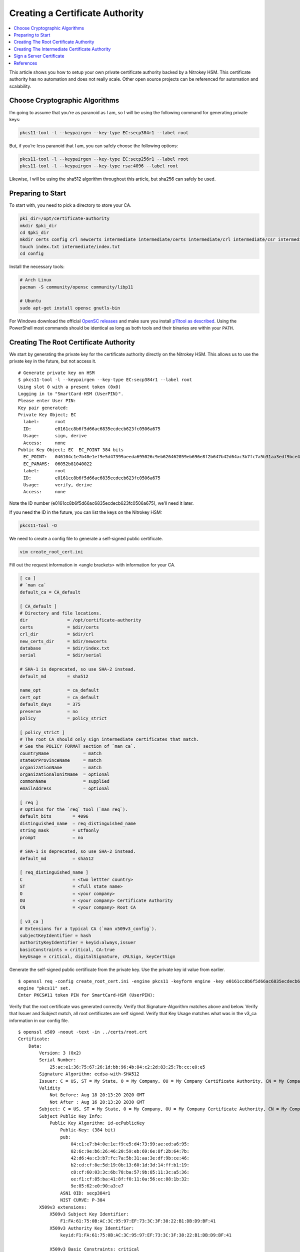 Creating a Certificate Authority
================================

.. product-table:: nk3 pro storage hsm

.. contents:: :local:

This article shows you how to setup your own private certificate authority backed by a Nitrokey HSM. This certificate authority has no automation and does not really scale. Other open source projects can be referenced for automation and scalability.

Choose Cryptographic Algorithms
-------------------------------

I’m going to assume that you’re as paranoid as I am, so I will be using the following command for generating private keys:

.. code-block:: bash

   pkcs11-tool -l --keypairgen --key-type EC:secp384r1 --label root

But, if you’re less paranoid that I am, you can safely choose the following options:

.. code-block:: bash

   pkcs11-tool -l --keypairgen --key-type EC:secp256r1 --label root
   pkcs11-tool -l --keypairgen --key-type rsa:4096 --label root

Likewise, I will be using the sha512 algorithm throughout this article, but sha256 can safely be used.

Preparing to Start
------------------

To start with, you need to pick a directory to store your CA.

.. code-block:: bash

   pki_dir=/opt/certificate-authority
   mkdir $pki_dir
   cd $pki_dir
   mkdir certs config crl newcerts intermediate intermediate/certs intermediate/crl intermediate/csr intermediate/newcerts
   touch index.txt intermediate/index.txt
   cd config

Install the necessary tools:

.. code-block:: bash

   # Arch Linux
   pacman -S community/opensc community/libp11

   # Ubuntu
   sudo apt-get install opensc gnutls-bin

For Windows download the official `OpenSC releases <https://github.com/OpenSC/OpenSC/releases>`__  
and make sure you install `p11tool as described <https://github.com/thales-e-security/p11tool>`__.
Using the PowerShell most commands should be identical as long as both tools and their binaries
are within your ``PATH``.

Creating The Root Certificate Authority
---------------------------------------

We start by generating the private key for the certificate authority directly on the Nitrokey HSM. This allows us to use the private key in the future, but not access it.

::

   # Generate private key on HSM
   $ pkcs11-tool -l --keypairgen --key-type EC:secp384r1 --label root
   Using slot 0 with a present token (0x0)
   Logging in to "SmartCard-HSM (UserPIN)".
   Please enter User PIN:
   Key pair generated:
   Private Key Object; EC
     label:      root
     ID:         e0161cc8b6f5d66ac6835ecdecb623fc0506a675
     Usage:      sign, derive
     Access:     none
   Public Key Object; EC  EC_POINT 384 bits
     EC_POINT:   046104c1e7b40e1ef9e5d47399aeeda695026c9eb626462059eb696e8f2b647b42d64ac3b7fc7a5b31aa3edf9bce46b2cdcf8e5d190b13601d3d14ffb119c8cf60033c6b78ba579b85113ca536eef1cf85ba418ff0110a56ec881b329e0562e090a3e7
     EC_PARAMS:  06052b81040022
     label:      root
     ID:         e0161cc8b6f5d66ac6835ecdecb623fc0506a675
     Usage:      verify, derive
     Access:     none

Note the ID number (e0161cc8b6f5d66ac6835ecdecb623fc0506a675), we’ll need it later.

If you need the ID in the future, you can list the keys on the Nitrokey HSM:

.. code-block:: bash

   pkcs11-tool -O

We need to create a config file to generate a self-signed public certificate.

.. code-block:: bash

   vim create_root_cert.ini

Fill out the request information in <angle brackets> with information for your CA.

.. code-block:: ini

   [ ca ]
   # `man ca`
   default_ca = CA_default

   [ CA_default ]
   # Directory and file locations.
   dir               = /opt/certificate-authority
   certs             = $dir/certs
   crl_dir           = $dir/crl
   new_certs_dir     = $dir/newcerts
   database          = $dir/index.txt
   serial            = $dir/serial

   # SHA-1 is deprecated, so use SHA-2 instead.
   default_md        = sha512

   name_opt          = ca_default
   cert_opt          = ca_default
   default_days      = 375
   preserve          = no
   policy            = policy_strict

   [ policy_strict ]
   # The root CA should only sign intermediate certificates that match.
   # See the POLICY FORMAT section of `man ca`.
   countryName             = match
   stateOrProvinceName     = match
   organizationName        = match
   organizationalUnitName  = optional
   commonName              = supplied
   emailAddress            = optional

   [ req ]
   # Options for the `req` tool (`man req`).
   default_bits        = 4096
   distinguished_name  = req_distinguished_name
   string_mask         = utf8only
   prompt              = no

   # SHA-1 is deprecated, so use SHA-2 instead.
   default_md          = sha512

   [ req_distinguished_name ]
   C                   = <two lettter country>
   ST                  = <full state name>
   O                   = <your company>
   OU                  = <your company> Certificate Authority
   CN                  = <your company> Root CA

   [ v3_ca ]
   # Extensions for a typical CA (`man x509v3_config`).
   subjectKeyIdentifier = hash
   authorityKeyIdentifier = keyid:always,issuer
   basicConstraints = critical, CA:true
   keyUsage = critical, digitalSignature, cRLSign, keyCertSign

Generate the self-signed public certificate from the private key. Use the private key id value from earlier.

::

   $ openssl req -config create_root_cert.ini -engine pkcs11 -keyform engine -key e0161cc8b6f5d66ac6835ecdecb623fc0506a675 -new -x509 -days 3650 -sha512 -extensions v3_ca -out ../certs/root.crt
   engine "pkcs11" set.
   Enter PKCS#11 token PIN for SmartCard-HSM (UserPIN):

Verify that the root certificate was generated correctly. Verify that Signature-Algorithm matches above and below. Verify that Issuer and Subject match, all root certificates are self signed. Verify that Key Usage matches what was in the v3_ca information in our config file.

::

   $ openssl x509 -noout -text -in ../certs/root.crt
   Certificate:
       Data:
           Version: 3 (0x2)
           Serial Number:
               25:ac:e1:36:75:67:26:1d:bb:96:4b:84:c2:2d:83:25:7b:cc:e0:e5
           Signature Algorithm: ecdsa-with-SHA512
           Issuer: C = US, ST = My State, O = My Company, OU = My Company Certificate Authority, CN = My Company Root CA
           Validity
               Not Before: Aug 18 20:13:20 2020 GMT
               Not After : Aug 16 20:13:20 2030 GMT
           Subject: C = US, ST = My State, O = My Company, OU = My Company Certificate Authority, CN = My Company Root CA
           Subject Public Key Info:
               Public Key Algorithm: id-ecPublicKey
                   Public-Key: (384 bit)
                   pub:
                       04:c1:e7:b4:0e:1e:f9:e5:d4:73:99:ae:ed:a6:95:
                       02:6c:9e:b6:26:46:20:59:eb:69:6e:8f:2b:64:7b:
                       42:d6:4a:c3:b7:fc:7a:5b:31:aa:3e:df:9b:ce:46:
                       b2:cd:cf:8e:5d:19:0b:13:60:1d:3d:14:ff:b1:19:
                       c8:cf:60:03:3c:6b:78:ba:57:9b:85:11:3c:a5:36:
                       ee:f1:cf:85:ba:41:8f:f0:11:0a:56:ec:88:1b:32:
                       9e:05:62:e0:90:a3:e7
                   ASN1 OID: secp384r1
                   NIST CURVE: P-384
           X509v3 extensions:
               X509v3 Subject Key Identifier:
                   F1:FA:61:75:0B:AC:3C:95:97:EF:73:3C:3F:38:22:B1:DB:D9:BF:41
               X509v3 Authority Key Identifier:
                   keyid:F1:FA:61:75:0B:AC:3C:95:97:EF:73:3C:3F:38:22:B1:DB:D9:BF:41

               X509v3 Basic Constraints: critical
                   CA:TRUE
               X509v3 Key Usage: critical
                   Digital Signature, Certificate Sign, CRL Sign
       Signature Algorithm: ecdsa-with-SHA512
            30:64:02:30:53:b8:b6:5a:41:4b:4f:6a:d1:a6:76:88:df:13:
            d6:da:c7:48:aa:8b:aa:ff:13:6c:d1:00:53:90:92:b5:71:57:
            eb:d0:bf:3e:5d:2e:62:c0:3e:40:0f:64:25:a5:92:0f:02:30:
            15:0a:19:d5:a2:09:86:d8:9d:07:67:71:c3:84:f2:6b:90:20:
            2d:29:10:9e:4c:73:7a:55:56:4b:dc:fe:8d:3f:f0:9c:20:e1:
            5a:74:fb:41:86:ad:a4:66:61:74:d7:fd

Creating The Intermediate Certificate Authority
-----------------------------------------------

We continue by generating the private key for the intermediate certificate authority directly on the Nitrokey HSM. This allows us to use the private key in the future, but not access it.

::

   # Generate private key on HSM
   $ pkcs11-tool -l --keypairgen --key-type EC:secp384r1 --label intermediate
   Using slot 0 with a present token (0x0)
   Logging in to "SmartCard-HSM (UserPIN)".
   Please enter User PIN:
   Key pair generated:
   Private Key Object; EC
     label:      intermediate
     ID:         bcb48fe9b566ae61891aabbfde6a23d4ff3ab639
     Usage:      sign, derive
     Access:     none
   Public Key Object; EC  EC_POINT 384 bits
     EC_POINT:   046104d0fb5c0cd10c0b6e4d0f6986755824b624ec9fcd8ff9ae5f0109fe6ff3ad887ca760717da894f3ff84dc8c24fe8c93b0cd840a6aa941bb2866c061cef60e47b893d71852b50d6762af10c951426e55ec8925a6cd83aeae1730311108afdbcdee
     EC_PARAMS:  06052b81040022
     label:      intermediate
     ID:         bcb48fe9b566ae61891aabbfde6a23d4ff3ab639
     Usage:      verify, derive
     Access:     none

Note the ID number (bcb48fe9b566ae61891aabbfde6a23d4ff3ab639), we’ll need it later.

If you need the ID in the future, you can list the keys on the Nitrokey HSM:

.. code-block:: bash

   pkcs11-tool -O

We need to create a config file to generate a self-signed public certificate.

.. code-block:: bash

   vim create_intermediate_csr.ini

Fill out the request information in <angle brackets> with information for your CA.

.. code-block:: ini

   [ req ]
   # Options for the `req` tool (`man req`).
   default_bits        = 4096
   distinguished_name  = req_distinguished_name
   string_mask         = utf8only
   prompt              = no

   # SHA-1 is deprecated, so use SHA-2 instead.
   [ v3_ca ]
   # Extensions for a typical CA (`man x509v3_config`).
   subjectKeyIdentifier = hash
   authorityKeyIdentifier = keyid:always,issuer
   basicConstraints = critical, CA:true
   keyUsage = critical, digitalSignature, cRLSign, keyCertSign
   default_md          = sha512

   [ req_distinguished_name ]
   C                   = <two lettter country>
   ST                  = <full state name>
   O                   = <your company>
   OU                  = <your company> Certificate Authority
   CN                  = <your company> Intermediate CA

Generate the certificate signing request for the intermediate CA from the intermediate CA’s private key. Use the private key ID value from earlier.

::

   $ openssl req -config create_intermediate_csr.ini -engine pkcs11 -keyform engine -key bcb48fe9b566ae61891aabbfde6a23d4ff3ab639 -new -sha512 -out ../intermediate/csr/intermediate.csr
   engine "pkcs11" set.
   Enter PKCS#11 token PIN for SmartCard-HSM (UserPIN):

Verify that the CSR was created correctly. Verify that your Subject is correct. Verify that your Public Key and Signature Algorithm are correct.

::

   $ openssl req -text -noout -verify -in ../intermediate/csr/intermediate.csr
   verify OK
   Certificate Request:
       Data:
           Version: 1 (0x0)
           Subject: C = US, ST = My State, O = My Company, OU = My Company Certificate Authority, CN = My Company Intermediate CA
           Subject Public Key Info:
               Public Key Algorithm: id-ecPublicKey
                   Public-Key: (384 bit)
                   pub:
                       04:d0:fb:5c:0c:d1:0c:0b:6e:4d:0f:69:86:75:58:
                       24:b6:24:ec:9f:cd:8f:f9:ae:5f:01:09:fe:6f:f3:
                       ad:88:7c:a7:60:71:7d:a8:94:f3:ff:84:dc:8c:24:
                       fe:8c:93:b0:cd:84:0a:6a:a9:41:bb:28:66:c0:61:
                       ce:f6:0e:47:b8:93:d7:18:52:b5:0d:67:62:af:10:
                       c9:51:42:6e:55:ec:89:25:a6:cd:83:ae:ae:17:30:
                       31:11:08:af:db:cd:ee
                   ASN1 OID: secp384r1
                   NIST CURVE: P-384
           Attributes:
               a0:00
       Signature Algorithm: ecdsa-with-SHA512
            30:64:02:30:6a:1d:75:8b:59:99:2c:a8:5d:a0:7f:02:7d:9a:
            aa:40:74:7a:65:20:03:6b:bc:65:fb:7d:d1:7f:5b:24:ae:6f:
            40:16:ac:82:0b:80:9b:81:f9:d9:64:ea:0f:41:4c:d7:02:30:
            4d:28:7f:e3:76:52:c7:10:e1:bd:b7:2e:ea:65:78:41:0c:96:
            50:5f:e9:1f:be:18:ac:14:ba:65:3f:b0:2a:f4:0f:d0:56:ab:
            d0:8c:bf:d0:92:9e:f6:e5:f6:8a:af:a5

We need to find out the fully qualified PKCS#11 URI for your private key:

::

   $ p11tool --list-all
   warning: no token URL was provided for this operation; the available tokens are:

   pkcs11:model=PKCS%2315%20emulated;manufacturer=www.CardContact.de;serial=DENK0104068;token=SmartCard-HSM%20%28UserPIN%29%00%00%00%00%00%00%00%00%00

   $ p11tool --login --list-all pkcs11:model=PKCS%2315%20emulated;manufacturer=www.CardContact.de;serial=DENK0104068;token=SmartCard-HSM%20%28UserPIN%29%00%00%00%00%00%00%00%00%00
   Token 'SmartCard-HSM (UserPIN)' with URL 'pkcs11:model=PKCS%2315%20emulated;manufacturer=www.CardContact.de;serial=DENK0104068;token=SmartCard-HSM%20%28UserPIN%29%00%00%00%00%00%00%00%00%00' requires user PIN
   Enter PIN:
   Object 0:
           URL: pkcs11:model=PKCS%2315%20emulated;manufacturer=www.CardContact.de;serial=DENK0104068;token=SmartCard-HSM%20%28UserPIN%29%00%00%00%00%00%00%00%00%00;id=%E0%16%1C%C8%B6%F5%D6%6A%C6%83%5E%CD%EC%B6%23%FC%05%06%A6%75;object=root;type=private
           Type: Private key (EC/ECDSA-SECP384R1)
           Label: root
           Flags: CKA_PRIVATE; CKA_NEVER_EXTRACTABLE; CKA_SENSITIVE;
           ID: e0:16:1c:c8:b6:f5:d6:6a:c6:83:5e:cd:ec:b6:23:fc:05:06:a6:75

   Object 1:
           URL: pkcs11:model=PKCS%2315%20emulated;manufacturer=www.CardContact.de;serial=DENK0104068;token=SmartCard-HSM%20%28UserPIN%29%00%00%00%00%00%00%00%00%00;id=%E0%16%1C%C8%B6%F5%D6%6A%C6%83%5E%CD%EC%B6%23%FC%05%06%A6%75;object=root;type=public
           Type: Public key (EC/ECDSA-SECP384R1)
           Label: root
           ID: e0:16:1c:c8:b6:f5:d6:6a:c6:83:5e:cd:ec:b6:23:fc:05:06:a6:75

   Object 2:
           URL: pkcs11:model=PKCS%2315%20emulated;manufacturer=www.CardContact.de;serial=DENK0104068;token=SmartCard-HSM%20%28UserPIN%29%00%00%00%00%00%00%00%00%00;id=%BC%B4%8F%E9%B5%66%AE%61%89%1A%AB%BF%DE%6A%23%D4%FF%3A%B6%39;object=intermediate;type=private
           Type: Private key (EC/ECDSA-SECP384R1)
           Label: intermediate
           Flags: CKA_PRIVATE; CKA_NEVER_EXTRACTABLE; CKA_SENSITIVE;
           ID: bc:b4:8f:e9:b5:66:ae:61:89:1a:ab:bf:de:6a:23:d4:ff:3a:b6:39

   Object 3:
           URL: pkcs11:model=PKCS%2315%20emulated;manufacturer=www.CardContact.de;serial=DENK0104068;token=SmartCard-HSM%20%28UserPIN%29%00%00%00%00%00%00%00%00%00;id=%BC%B4%8F%E9%B5%66%AE%61%89%1A%AB%BF%DE%6A%23%D4%FF%3A%B6%39;object=intermediate;type=public
           Type: Public key (EC/ECDSA-SECP384R1)
           Label: intermediate
           ID: bc:b4:8f:e9:b5:66:ae:61:89:1a:ab:bf:de:6a:23:d4:ff:3a:b6:39

In this instance, the fully qualified PKCS#11 URI is:

.. code-block:: bash

   pkcs11:model=PKCS%2315%20emulated;manufacturer=www.CardContact.de;serial=DENK0104068;token=SmartCard-HSM%20%28UserPIN%29%00%00%00%00%00%00%00%00%00;id=%E0%16%1C%C8%B6%F5%D6%6A%C6%83%5E%CD%EC%B6%23%FC%05%06%A6%75;object=root;type=private

Now, we need to create a config file to use the private key of the root certificate to sign the csr of the intermediate certificate.

.. code-block:: bash

   vim sign_intermediate_csr.ini

.. code-block:: ini

   [ ca ]
   # `man ca`
   default_ca = CA_default

   [ CA_default ]
   # Directory and file locations.
   dir               = /opt/certificate-authority
   certs             = $dir/certs
   crl_dir           = $dir/crl
   new_certs_dir     = $dir/newcerts
   database          = $dir/index.txt
   serial            = $dir/serial

   # The root key and root certificate.
   private_key       = pkcs11:model=PKCS%2315%20emulated;manufacturer=www.CardContact.de;serial=DENK0104068;token=SmartCard-HSM%20%28UserPIN%29%00%00%00%00%00%00%00%00%00;id=%E0%16%1C%C8%B6%F5%D6%6A%C6%83%5E%CD%EC%B6%23%FC%05%06%A6%75;object=root;type=private
   certificate       = ../certs/root.crt

   # SHA-1 is deprecated, so use SHA-2 instead.
   default_md        = sha512

   name_opt          = ca_default
   cert_opt          = ca_default
   default_days      = 375
   preserve          = no
   policy            = policy_loose

   [ policy_loose ]
   # Allow the intermediate CA to sign a more diverse range of certificates.
   # See the POLICY FORMAT section of the `ca` man page.
   countryName             = optional
   stateOrProvinceName     = optional
   localityName            = optional
   organizationName        = optional
   organizationalUnitName  = optional
   commonName              = supplied
   emailAddress            = optional

   [ v3_intermediate_ca ]
   # Extensions for a typical intermediate CA (`man x509v3_config`).
   subjectKeyIdentifier = hash
   authorityKeyIdentifier = keyid:always,issuer
   basicConstraints = critical, CA:true, pathlen:0
   keyUsage = critical, digitalSignature, cRLSign, keyCertSign

Then sign the intermediate certificate with the root certificate.

::

   $ openssl ca -config sign_intermediate_csr.ini -engine pkcs11 -keyform engine -extensions v3_intermediate_ca -days 1825 -notext -md sha512 -create_serial -in ../intermediate/csr/intermediate.csr -out ../intermediate/certs/intermediate.crt
   engine "pkcs11" set.
   Using configuration from sign_intermediate_csr.ini
   Enter PKCS#11 token PIN for SmartCard-HSM (UserPIN):
   Check that the request matches the signature
   Signature ok
   Certificate Details:
           Serial Number:
               35:47:4d:05:12:cc:e1:a8:b6:bf:dd:3e:c8:29:7b:18:c0:a1:5c:68
           Validity
               Not Before: Aug 18 20:44:17 2020 GMT
               Not After : Aug 17 20:44:17 2025 GMT
           Subject:
               countryName               = US
               stateOrProvinceName       = My State
               organizationName          = My Company
               organizationalUnitName    = My Company Certificate Authority
               commonName                = My Company Intermediate CA
           X509v3 extensions:
               X509v3 Subject Key Identifier:
                   1D:4F:E5:ED:11:42:9A:AC:25:E4:51:A3:42:67:97:39:A0:10:AE:82
               X509v3 Authority Key Identifier:
                   keyid:F1:FA:61:75:0B:AC:3C:95:97:EF:73:3C:3F:38:22:B1:DB:D9:BF:41

               X509v3 Basic Constraints: critical
                   CA:TRUE, pathlen:0
               X509v3 Key Usage: critical
                   Digital Signature, Certificate Sign, CRL Sign
   Certificate is to be certified until Aug 17 20:44:17 2025 GMT (1825 days)
   Sign the certificate? [y/n]:y


   1 out of 1 certificate requests certified, commit? [y/n]y
   Write out database with 1 new entries
   Data Base Updated

Verify that the root certificate was generated correctly. Verify that the Issuer and Subject are different, and correct. Verify that the Key Usage matches the config file. Verify that the signature algorithm are correct above and below.

::

   $ openssl x509 -noout -text -in ../intermediate/certs/intermediate.crt
   Certificate:
       Data:
           Version: 3 (0x2)
           Serial Number:
               35:47:4d:05:12:cc:e1:a8:b6:bf:dd:3e:c8:29:7b:18:c0:a1:5c:68
           Signature Algorithm: ecdsa-with-SHA512
           Issuer: C = US, ST = My State, O = My Company, OU = My Company Certificate Authority, CN = My Company Root CA
           Validity
               Not Before: Aug 18 20:44:17 2020 GMT
               Not After : Aug 17 20:44:17 2025 GMT
           Subject: C = US, ST = My State, O = My Company, OU = My Company Certificate Authority, CN = My Company Intermediate CA
           Subject Public Key Info:
               Public Key Algorithm: id-ecPublicKey
                   Public-Key: (384 bit)
                   pub:
                       04:d0:fb:5c:0c:d1:0c:0b:6e:4d:0f:69:86:75:58:
                       24:b6:24:ec:9f:cd:8f:f9:ae:5f:01:09:fe:6f:f3:
                       ad:88:7c:a7:60:71:7d:a8:94:f3:ff:84:dc:8c:24:
                       fe:8c:93:b0:cd:84:0a:6a:a9:41:bb:28:66:c0:61:
                       ce:f6:0e:47:b8:93:d7:18:52:b5:0d:67:62:af:10:
                       c9:51:42:6e:55:ec:89:25:a6:cd:83:ae:ae:17:30:
                       31:11:08:af:db:cd:ee
                   ASN1 OID: secp384r1
                   NIST CURVE: P-384
           X509v3 extensions:
               X509v3 Subject Key Identifier:
                   1D:4F:E5:ED:11:42:9A:AC:25:E4:51:A3:42:67:97:39:A0:10:AE:82
               X509v3 Authority Key Identifier:
                   keyid:F1:FA:61:75:0B:AC:3C:95:97:EF:73:3C:3F:38:22:B1:DB:D9:BF:41

               X509v3 Basic Constraints: critical
                   CA:TRUE, pathlen:0
               X509v3 Key Usage: critical
                   Digital Signature, Certificate Sign, CRL Sign
       Signature Algorithm: ecdsa-with-SHA512
            30:66:02:31:00:9a:6e:08:d2:d6:3a:29:f6:ba:0c:4c:3a:f4:
            af:40:5e:e0:71:f2:bc:e4:47:f5:b4:ee:10:d7:27:b1:25:0b:
            4b:09:78:a1:b8:f2:b8:71:c5:4e:41:33:8e:64:db:ec:eb:02:
            31:00:fc:39:26:c2:ad:7b:3c:ab:75:06:34:02:47:79:40:31:
            1d:eb:17:ad:32:10:67:97:37:6f:7f:3c:ce:3e:12:3c:e9:7c:
            fa:43:3e:34:5d:5e:f4:f3:2f:fd:6a:2f:14:da

Verify that the intermediate certificate verifies against the root certificate.

.. code-block:: bash

   $ openssl verify -CAfile ../certs/root.crt ../intermediate/certs/intermediate.crt
   ../intermediate/certs/intermediate.crt: OK

Create a certificate chain file:

.. code-block:: bash

   cat ../intermediate/certs/intermediate.crt ../certs/root.crt > ../intermediate/certs/chain.crt

You now have a certificate authority backed by an HSM.

Sign a Server Certificate
-------------------------

Now that you have a certificate authority, you’d probably like to know how to use it.

Create a CSR in the normal method for your application. Proper creation of your certificate, including SAN, for your particular application is outside the scope of this document.

We need to find out the fully qualified PKCS#11 URI for your private key:

::

   $ p11tool --list-all
   warning: no token URL was provided for this operation; the available tokens are:

   *pkcs11:model=PKCS%2315%20emulated;manufacturer=www.CardContact.de;serial=DENK0104068;token=SmartCard-HSM%20%28UserPIN%29%00%00%00%00%00%00%00%00%00*

   $ p11tool --login --list-all pkcs11:model=PKCS%2315%20emulated;manufacturer=www.CardContact.de;serial=DENK0104068;token=SmartCard-HSM%20%28UserPIN%29%00%00%00%00%00%00%00%00%00
   Token 'SmartCard-HSM (UserPIN)' with URL 'pkcs11:model=PKCS%2315%20emulated;manufacturer=www.CardContact.de;serial=DENK0104068;token=SmartCard-HSM%20%28UserPIN%29%00%00%00%00%00%00%00%00%00' requires user PIN
   Enter PIN:
   Object 0:
           URL: pkcs11:model=PKCS%2315%20emulated;manufacturer=www.CardContact.de;serial=DENK0104068;token=SmartCard-HSM%20%28UserPIN%29%00%00%00%00%00%00%00%00%00;id=%E0%16%1C%C8%B6%F5%D6%6A%C6%83%5E%CD%EC%B6%23%FC%05%06%A6%75;object=root;type=private
           Type: Private key (EC/ECDSA-SECP384R1)
           Label: root
           Flags: CKA_PRIVATE; CKA_NEVER_EXTRACTABLE; CKA_SENSITIVE;
           ID: e0:16:1c:c8:b6:f5:d6:6a:c6:83:5e:cd:ec:b6:23:fc:05:06:a6:75

   Object 1:
           URL: pkcs11:model=PKCS%2315%20emulated;manufacturer=www.CardContact.de;serial=DENK0104068;token=SmartCard-HSM%20%28UserPIN%29%00%00%00%00%00%00%00%00%00;id=%E0%16%1C%C8%B6%F5%D6%6A%C6%83%5E%CD%EC%B6%23%FC%05%06%A6%75;object=root;type=public
           Type: Public key (EC/ECDSA-SECP384R1)
           Label: root
           ID: e0:16:1c:c8:b6:f5:d6:6a:c6:83:5e:cd:ec:b6:23:fc:05:06:a6:75

   Object 2:
           URL: pkcs11:model=PKCS%2315%20emulated;manufacturer=www.CardContact.de;serial=DENK0104068;token=SmartCard-HSM%20%28UserPIN%29%00%00%00%00%00%00%00%00%00;id=%BC%B4%8F%E9%B5%66%AE%61%89%1A%AB%BF%DE%6A%23%D4%FF%3A%B6%39;object=intermediate;type=private
           Type: Private key (EC/ECDSA-SECP384R1)
           Label: intermediate
           Flags: CKA_PRIVATE; CKA_NEVER_EXTRACTABLE; CKA_SENSITIVE;
           ID: bc:b4:8f:e9:b5:66:ae:61:89:1a:ab:bf:de:6a:23:d4:ff:3a:b6:39

   Object 3:
           URL: pkcs11:model=PKCS%2315%20emulated;manufacturer=www.CardContact.de;serial=DENK0104068;token=SmartCard-HSM%20%28UserPIN%29%00%00%00%00%00%00%00%00%00;id=%BC%B4%8F%E9%B5%66%AE%61%89%1A%AB%BF%DE%6A%23%D4%FF%3A%B6%39;object=intermediate;type=public
           Type: Public key (EC/ECDSA-SECP384R1)
           Label: intermediate
           ID: bc:b4:8f:e9:b5:66:ae:61:89:1a:ab:bf:de:6a:23:d4:ff:3a:b6:39

In this instance, the fully qualified PKCS#11 URI is:

.. code-block:: bash

   pkcs11:model=PKCS%2315%20emulated;manufacturer=www.CardContact.de;serial=DENK0104068;token=SmartCard-HSM%20%28UserPIN%29%00%00%00%00%00%00%00%00%00;id=%BC%B4%8F%E9%B5%66%AE%61%89%1A%AB%BF%DE%6A%23%D4%FF%3A%B6%39;object=intermediate;type=private

Create a config file to use the private key of the intermediate certificate to sign the CSRs of your servers.

.. code-block:: bash

   vim sign_server_csrs.ini

.. code-block:: ini

   [ ca ]
   # `man ca`
   default_ca = CA_default

   [ CA_default ]
   # Directory and file locations.
   dir               = /opt/certificate-authority/intermediate
   certs             = $dir/certs
   crl_dir           = $dir/crl
   new_certs_dir     = $dir/newcerts
   database          = $dir/index.txt
   serial            = $dir/serial

   # The root key and root certificate.
   private_key       = pkcs11:model=PKCS%2315%20emulated;manufacturer=www.CardContact.de;serial=DENK0104068;token=SmartCard-HSM%20%28UserPIN%29%00%00%00%00%00%00%00%00%00;id=%BC%B4%8F%E9%B5%66%AE%61%89%1A%AB%BF%DE%6A%23%D4%FF%3A%B6%39;object=intermediate;type=private
   certificate       = $dir/certs/intermediate.crt

   # SHA-1 is deprecated, so use SHA-2 instead.
   default_md        = sha512

   name_opt          = ca_default
   cert_opt          = ca_default
   default_days      = 375
   preserve          = no
   policy            = policy_loose

   [ policy_loose ]
   # Allow the intermediate CA to sign a more diverse range of certificates.
   # See the POLICY FORMAT section of the `ca` man page.
   countryName             = optional
   stateOrProvinceName     = optional
   localityName            = optional
   organizationName        = optional
   organizationalUnitName  = optional
   commonName              = supplied
   emailAddress            = optional

   [ server_cert ]
   # Extensions for server certificates (`man x509v3_config`).
   basicConstraints = CA:FALSE
   nsCertType = server
   nsComment = "OpenSSL Generated Server Certificate"
   subjectKeyIdentifier = hash
   authorityKeyIdentifier = keyid,issuer:always
   keyUsage = critical, digitalSignature, keyEncipherment
   extendedKeyUsage = serverAuth

Then run openssl to sign the server’s CSR.

::

   $ openssl ca -config sign_server_csrs.ini -engine pkcs11 -keyform engine -extensions server_cert -days 375 -notext -md sha512 -create_serial -in server_cert.csr -out server_cert.crt
   engine "pkcs11" set.
   Using configuration from sign_server_csrs.ini
   Enter PKCS#11 token PIN for SmartCard-HSM (UserPIN):
   Check that the request matches the signature
   Signature ok
   Certificate Details:
           Serial Number:
               40:7f:dc:90:b0:3a:1b:fb:d3:e2:74:8d:40:28:a8:12:f7:7e:c3:74
           Validity
               Not Before: Aug 18 21:32:42 2020 GMT
               Not After : Aug 28 21:32:42 2021 GMT
           Subject:
               countryName               = US
               stateOrProvinceName       = My State
               organizationName          = My Company
               organizationalUnitName    = media
               commonName                = media
           X509v3 extensions:
               X509v3 Basic Constraints:
                   CA:FALSE
               Netscape Cert Type:
                   SSL Server
               Netscape Comment:
                   OpenSSL Generated Server Certificate
               X509v3 Subject Key Identifier:
                   26:89:19:95:6C:93:8C:DD:6E:AA:61:D5:C0:E6:78:CC:F1:47:64:FC
               X509v3 Authority Key Identifier:
                   keyid:1D:4F:E5:ED:11:42:9A:AC:25:E4:51:A3:42:67:97:39:A0:10:AE:82
                   DirName:/C=US/ST=My State/O=My Company/OU=My Company Certificate Authority/CN=My Company Root CA
                   serial:35:47:4D:05:12:CC:E1:A8:B6:BF:DD:3E:C8:29:7B:18:C0:A1:5C:68

               X509v3 Key Usage: critical
                   Digital Signature, Key Encipherment
               X509v3 Extended Key Usage:
                   TLS Web Server Authentication
   Certificate is to be certified until Aug 28 21:32:42 2021 GMT (375 days)
   Sign the certificate? [y/n]:y


   1 out of 1 certificate requests certified, commit? [y/n]y
   Write out database with 1 new entries
   Data Base Updated

References
----------

I used the following resources to help in compiling this document.

-  `How to initialize your Nitrokey HSM <https://github.com/OpenSC/OpenSC/wiki/SmartCardHSM#initialize-the-device>`__
-  `How to create a root and intermediate CA <https://jamielinux.com/docs/openssl-certificate-authority/create-the-root-pair.html>`__
-  `How to ensure the serial numbers of your intermediate CA and server certs are up to spec <https://www.phildev.net/ssl/creating_ca.html>`__
-  `How to generate ECC private keys <https://dev.to/benjaminblack/obtaining-an-elliptic-curve-dsa-certificate-with-lets-encrypt-51bc>`__
-  `How to find the PCKS11 URI from your HSM <https://www.infradead.org/openconnect/pkcs11.html>`__
-  `Troubleshooting (forum) <https://support.nitrokey.com/t/pki-ca-nitrokey-hsm-does-not-support-signing/2598/14>`__


This document was originally `written by lyntux <https://gist.github.com/lyntux/f02c6c3414ce48bc8ea8ab6dcdba1623>`__
